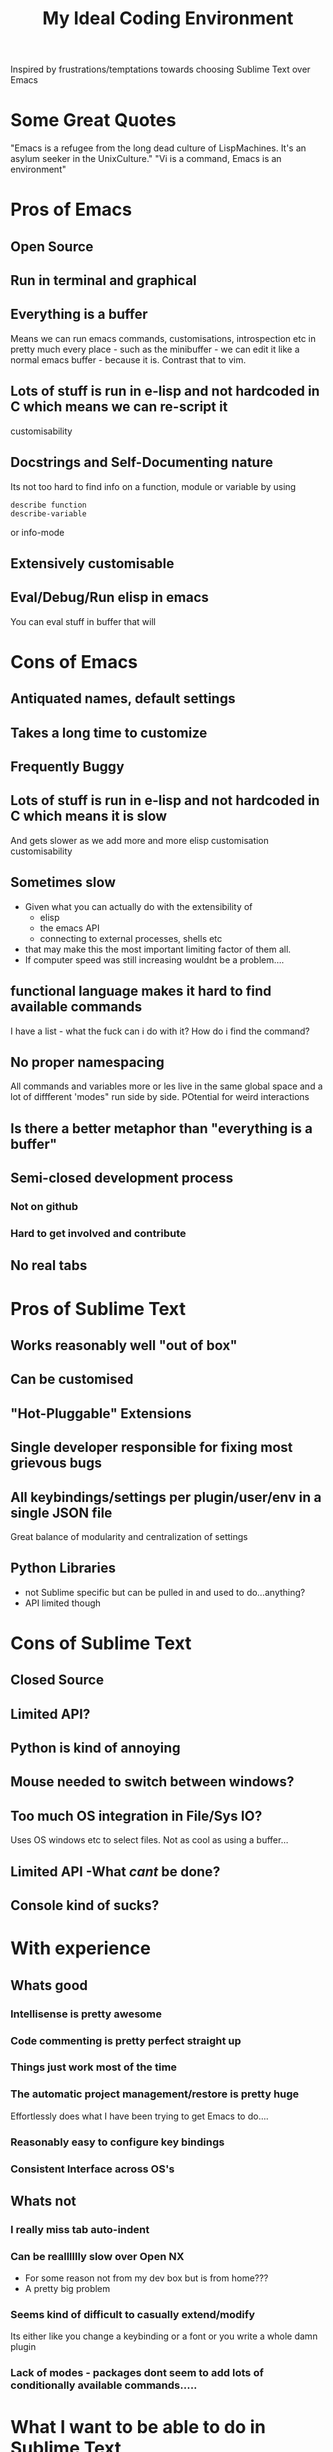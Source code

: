 #+TITLE: My Ideal Coding Environment

Inspired by frustrations/temptations towards choosing Sublime Text over Emacs


* Some Great Quotes
"Emacs is a refugee from the long dead culture of LispMachines. It's an asylum seeker in the UnixCulture."
"Vi is a command, Emacs is an environment"

* Pros of Emacs
** Open Source
** Run in terminal and graphical
** Everything is a buffer
Means we can run emacs commands, customisations, introspection etc in pretty much every place - such as the minibuffer - we can edit it like a normal emacs buffer - because it is. Contrast that to vim.
** Lots of stuff is run in e-lisp and not hardcoded in C which means we can re-script it
customisability
** Docstrings and Self-Documenting nature
Its not too hard to find info on a function, module or variable by using 
: describe function
: describe-variable
or info-mode
** Extensively customisable
** Eval/Debug/Run elisp in emacs
You can eval stuff in buffer that will
* Cons of Emacs
** Antiquated names, default settings
** Takes a long time to customize
** Frequently Buggy
** Lots of stuff is run in e-lisp and not hardcoded in C which means it is slow
And gets slower as we add more and more elisp customisation
customisability
** Sometimes slow
 - Given what you can actually do with the extensibility of
   - elisp
   - the emacs API
   - connecting to external processes, shells etc
 - that may make this the most important limiting factor of them all.
 - If computer speed was still increasing wouldnt be a problem....
** functional language makes it hard to find available commands
I have a list - what the fuck can i do with it? 
How do i find the command?
** No proper namespacing
All commands and variables more or les live in the same global space and a lot of diffferent 'modes" run side by side. POtential for weird interactions
** Is there a better metaphor than "everything is a buffer"
** Semi-closed development process
*** Not on github
*** Hard to get involved and contribute
** No real tabs
* Pros of Sublime Text
** Works reasonably well "out of box"
** Can be customised
** "Hot-Pluggable" Extensions
** Single developer responsible for fixing most grievous bugs
** All keybindings/settings per plugin/user/env in a single JSON file
Great balance of modularity and centralization of settings

** Python Libraries 
 - not Sublime specific but can be pulled in and used to do...anything?
 - API limited though
* Cons of Sublime Text
** Closed Source
** Limited API?
** Python is kind of annoying

** Mouse needed to switch between windows?
** Too much OS integration in File/Sys IO?
Uses OS windows etc to select files.
Not as cool as using a buffer...
** Limited API  -What /cant/ be done?
** Console kind of sucks?
* With experience
** Whats good
*** Intellisense is pretty awesome
*** Code commenting is pretty perfect straight up
*** Things just work most of the time
*** The automatic project management/restore is pretty huge
    Effortlessly does what I have been trying to get Emacs to do....
*** Reasonably easy to configure key bindings
*** Consistent Interface across OS's
** Whats not
*** I really miss tab auto-indent
*** Can be realllllly slow over Open NX
 - For some reason not from my dev box but is from home???
 - A pretty big problem
*** Seems kind of difficult to casually extend/modify
Its either like you change a keybinding or a font or you write a whole damn plugin
*** Lack of modes - packages dont seem to add lots of conditionally available commands.....
* What I want to be able to do in Sublime Text
* Vim
** Thoughts on its Cool and Not So Cool Features
*** Modal Editing
**** Advantages
 - We use modal editing to an extent in emacs
 - Gets around a lot of the problems with modifier keys by default
**** Taken too far
 - Insert mode can be super limiting
 - Doesnt provide efficient file navigation in insert mode
   - leads to too much cursor scrolling
 - Mode switching all the time can be super annoying and time consuming
**** Questions?
 - Can we add more modes? If we run out of "easy" bindings in normal mode?
 - How extensible is vim as compared to emacs?
*** Extremely portable
 - Very few problems as I have described them due to the lessened need to use extensive modifiers
*** Its everywhere by default
*** Plenty of plugins/extensions
*** It goes very comfortably with Terminal Emulators
 - Not that fussy due to modal editing
*** Can be used in a low footprint and a high footprint way
*** Documentation not that great
*** Core Philosophy is directed towards editing text
 - Can make it very fast at changing a lot of text
 - Pure text editing is prob actually not that big a part of most modern software development
*** Vimscript
 - Probably not the best way to extend an editor
 - Particularly large projects
 - Difficult to learn
** Cool things I have discovered from mucking about in spf13 setup
*** Tagbar
 - Wow - this is exactly what i wanted from Speedbar
   - works effortlessly
   - Like a more usable minimap or more convenient outline mode
 - A bit less impressive in elisp files
   - Only picked up on a couple of functions/def-keys per file
*** Neocomplcache
 - An amazingly effective autocomplete setting
 - Just seems to work at least in Ruby
*** Fugitive
 - Not bad
 - Not quite magit maybe, but still...
*** Control-P
 - Pretty good Sublime Text style window
** What bindings and customizations would be needed to make VIM truly nice to use?
*** Easy switching between windows
*** Readable Text - Font & Bg Colour combos...
Seriously
*** Rebind those god-awful help navigation keys
*** Can we emulate emacs style modes? 
Apparently we only have syntax highlighting in different files - not full on modes with their own bindings and commands
*** A good binding for both Control AND escape keys
Perhaps use command for alternate Control key....
*** A much easier binding for getting into command mode than ':'
*** Ability to easily move around if not manipulate the command line
*** ido like ability to easily switch between buffers
 - something better than 
: buffer 3
or the horrible
: 3 C-^
*** Can we Ruby Script as fast as Vim Script?
** What could I never get going from emacs
Very hard to tell...

** My attempt to come up with a personal vim binding/setup
*** Bindings
**** Caps Lock
 - Control?
 - Escape?
**** Super Keys
**** Alt Keys
**** Control Keys
* General Thoughts on IDE/Editing
 - I think its desirable to avoid context switching.
 - Avoids cognitive load
   - Less need to try and mentally navigate/memorize current context
   - More automation of low level tasks
 - An interface should work /fudamentally/ the same most/all of the time
   - This is my main problem with vim.
* What I want - No bullshit, no legacy, From the Beginning.....
** Governing ideas
*** We only have a limited ammount of mental real estate - should avoid too much context switching
*** A consistent interface with other programs
** Ideas
*** Extensibility
*** Self-Documenting
*** More than just a Text Editor
 - More than just the vim philosophy of editing text
 - Able to adapt to different environments and usages that may not have been anticipated
**** Things that are more important than quickly editing text
***** Finding files
***** Quickly switching between different parts of a project and viewing code from different locations but semantically related at the same time
*** Fundamentally build on a few good, composable ideas
 - e.g. something /like/ "everything is  a buffer" 
** Features
*** Reasonably Fast
*** Reasonably Good Looking
*** Ability to interface well with command line/shell/OS
*** Deeply integrated with a good language
*** Namespaces
* Ideas to fix improve Emacs
** Hotpluggable Emacs with fast/static code
*** Solves the problem of Emacs getting too slow for some new features
**** If we wish to change something in to C - to statically code it we need to recompile
**** But If we had a way to translate from tried and trusted elisp code to an intermediary "R-Python" type language that did not need complete re-compilation of the interpreter. Could dynamically be loaded - perhaps like C++

** Add Tabs
*** Implementation
From what I have seen of the source this would basically involve treating some frames as "master/root frames" and others as "leaf frames"
 - Hopefully there is a way to do this which would be as non-interfering as possible with other C Code and not interfere at all with existing elisp code - unless one wished to.
*** More Details?
 - Default would be that every frame is a master frame as before
 - Could change a parameter/flag though to set this to different behaviour
* My Current Problem and Solutions - 
** Why i am doing this
Basically a way to get around the problem of being stuck with a terminal-emulator such as 
1. Terminator
2. Gnome Terminal
which dont allow one to bind Super keys and exotic sequences to 
 - arbitrary internal commands
   - beginning of line
 - or to escape sequences that we can then bind in z-shell
** Stringing together Emacs/XTerm/Tmux
*** Advantages
1. Tmux has some potentially cool features...maybe
   1. Detaching processes and persisting them etc
2. "Low Tech"
*** Disadvantages
1. We now have an increasingly ridiculous chain of dependencies to solve a particular problem
2. A convoluted series of keybindings/configurations
   1. xkb -> Keysym => xterm -> Escape Sequence/xterm command
      1. z-shell -> bindkey
      2. t-mux -> bindkey
*** Key bindings - Shouldnt Be This Fucking Hard
**** The Journey from Key Press to ACTION
1. Press key
2. Is interpreted by xServer via xkb into KeySym
3. KeySym is broken down by Terminal/Terminal Emulator into byte sequence
   1. Byte Sequence is interpreted by Shell Readilne and either bound to commands or executed as code
   2. Emacs or whatever deals with the key sym
**** The xkb binding procedure
1. So in "xkb_keycodes" section xkb takes a number (ASCII?) 
2. Generates a keycode to label that number - can be anything
   1. <LALT> = 23;
3. In "xkb_symbols" mode associates a keysym with that Keycode - again can be anything but can be different keysyms in different "Groups/States"
   1. key <LALT> {         [           Alt_L,          Meta_L ] };
4. Bind keycodes/keysyms to Modifiers - if a keycode has been bound to a keysym and is placed in a modifier map then both keycode and keysym are thus associated
   1. modifier_map Mod1 { <LALT> };

**** The problems with my emacs/xterm/tmux thing
***** Its getting pretty fucking convoluted
***** XTerm may not be capable of displaying some things/fonts well
***** I dont want to have to learn another set of key combinations - context switching
***** I want to bind some things only in tmux mode
e.g.
1. Super-t makes a new window
2. Super } switches to a new window

**** The main problem seems to be tmux 
while xterm can bind escape sequences pretty well to arbitrary key presses tmux cant bind actions to some of them for some reason...

**** The problem with binding from xterm to z-shell/tmux
Xterm translations takes key combinations including modifiers and 
turns them into string outputs including escape sequences

Z-shell bind-key and tmux sem to only take key inputs to bind from
This is OK in the case of the Function keys but for example i cant get something like this to work 
: ! Super<Key>z:    string("^X^U")\n\
This just produces the string on the right whereas
: Control X Control U
is actually a bit modified key...sequence thing....

For more on this see here 
http://unix.stackexchange.com/questions/31498/is-it-possible-to-send-a-control-sequence-to-a-terminal-emulator-using-the-keybo
#+BEGIN_VERSE
VT100s responded to character sequences sent to them as output. So echo'ing characters works because the terminal sees it as output. Typing characters is input; the terminal will respond only if the characters are echoed by the receiving computer. Your typical shell doesn't echo ESC, it interprets ESC as the prefix for some interactive input command. Run cat and type ESC Z RETURN and you'll see the usual VT100 response.
#+END_VERSE
**** Solved!... (mostly)
***** Generating Control-x etc from other keys
Control characters have ascii code equivalents.
This binds Super z to Control X (18), Control U (15)
: ! Super<Key>z:  string(0x18) string(0x15)\n\
**** New Problem...TMux "kills" non-standard xterm escape sequences before z-shell can grab them
***** Solutions?
1. Some solved by adding line to tmux.config
2. Apparently can get around rest by compiling own terminfo file with escape sequences defined
3. Or perhaps we can bind 
: Super-L/Super-R
to one of the other Function keys and having z-shell/bindkey bind command to that?

Kinda sucks....
*** Compile my own version of tmux?
I could pretty easily add the recognition of large numbers of arbitrary keys I would think by adding to the key_tables in the source....
**** Advantages
1. Could have as many keys as I want more or less
2. Think its prob fast enough to compile - seems smallish
**** Disadvantages
1. Not very portable - at all
   1. My whole connfig thing would by default be useless on other computers. Or at least a lot of features unusable
   2. Would the binary be portable?
2. Would have to get the source each time its upgraded, patch it and recompile

**** Basic Instructions
#+BEGIN_VERSE
To get and build the latest from version control:

	$ git clone git://git.code.sf.net/p/tmux/tmux-code tmux
	$ cd tmux
	$ sh autogen.sh
	$ ./configure && make
#+END_VERSE
*** Use terminal overrides script to automatically get info from terminfo?
Something like
#+BEGIN_VERSE
for key in terminfo
 val = $(tput(key) | cat -v echo)
 tmux terminaloverrides "xterm:key=val"
end
#+END_VERSE
Then i would just have to get the extra keys to be recognised....
** Running shells from inside emacs
*** Advantages
1. Get panes/windows etc for free
2. Can edit the command line/output with potential great ease and power
3. Might be more portable and less fragile than the xterm/tmux setup
4. Might be relatively straightforward
   1. The main challenge is matching shell input to output....no?
*** Disadvantages
1. Z-Shell/Bash completion not working
   1. If this cant be worked around this is pretty fucking huge....
   2. Emacs completes file/directory stuff pretty well and some command stuff
      1. Z-Shell completes pretty much /everything/ very well.
2. Dumb terminal stuff
   1. Might not be that big  problem
3. Pager doesnt work
   1. Can we work around this?
   2. Pipe into tee/less by default?
*** Z Shell Seems to work much better by default inside Linux rather than in OS X
My Dev linux version says
: GNU Emacs 24.1.50.1 (x86_64-pc-linux-gnu, GTK+ Version 2.20.1)
: of 2012-09-19 on papaya, modified by Debian
My OS X version says
: GNU Emacs 24.2.1 (x86_64-apple-darwin, NS apple-appkit-1038.36)
: of 2012-08-27 on bob.porkrind.org
* Writing my own terminal Emulator?
  Basically something to intercept stdin and sstdout and rebind keys as i wish....
  Would take keysyms from xkb and generate escape sequences for tmux or whatever.
** Would i do it in Emacs?
** Do it in Python?

